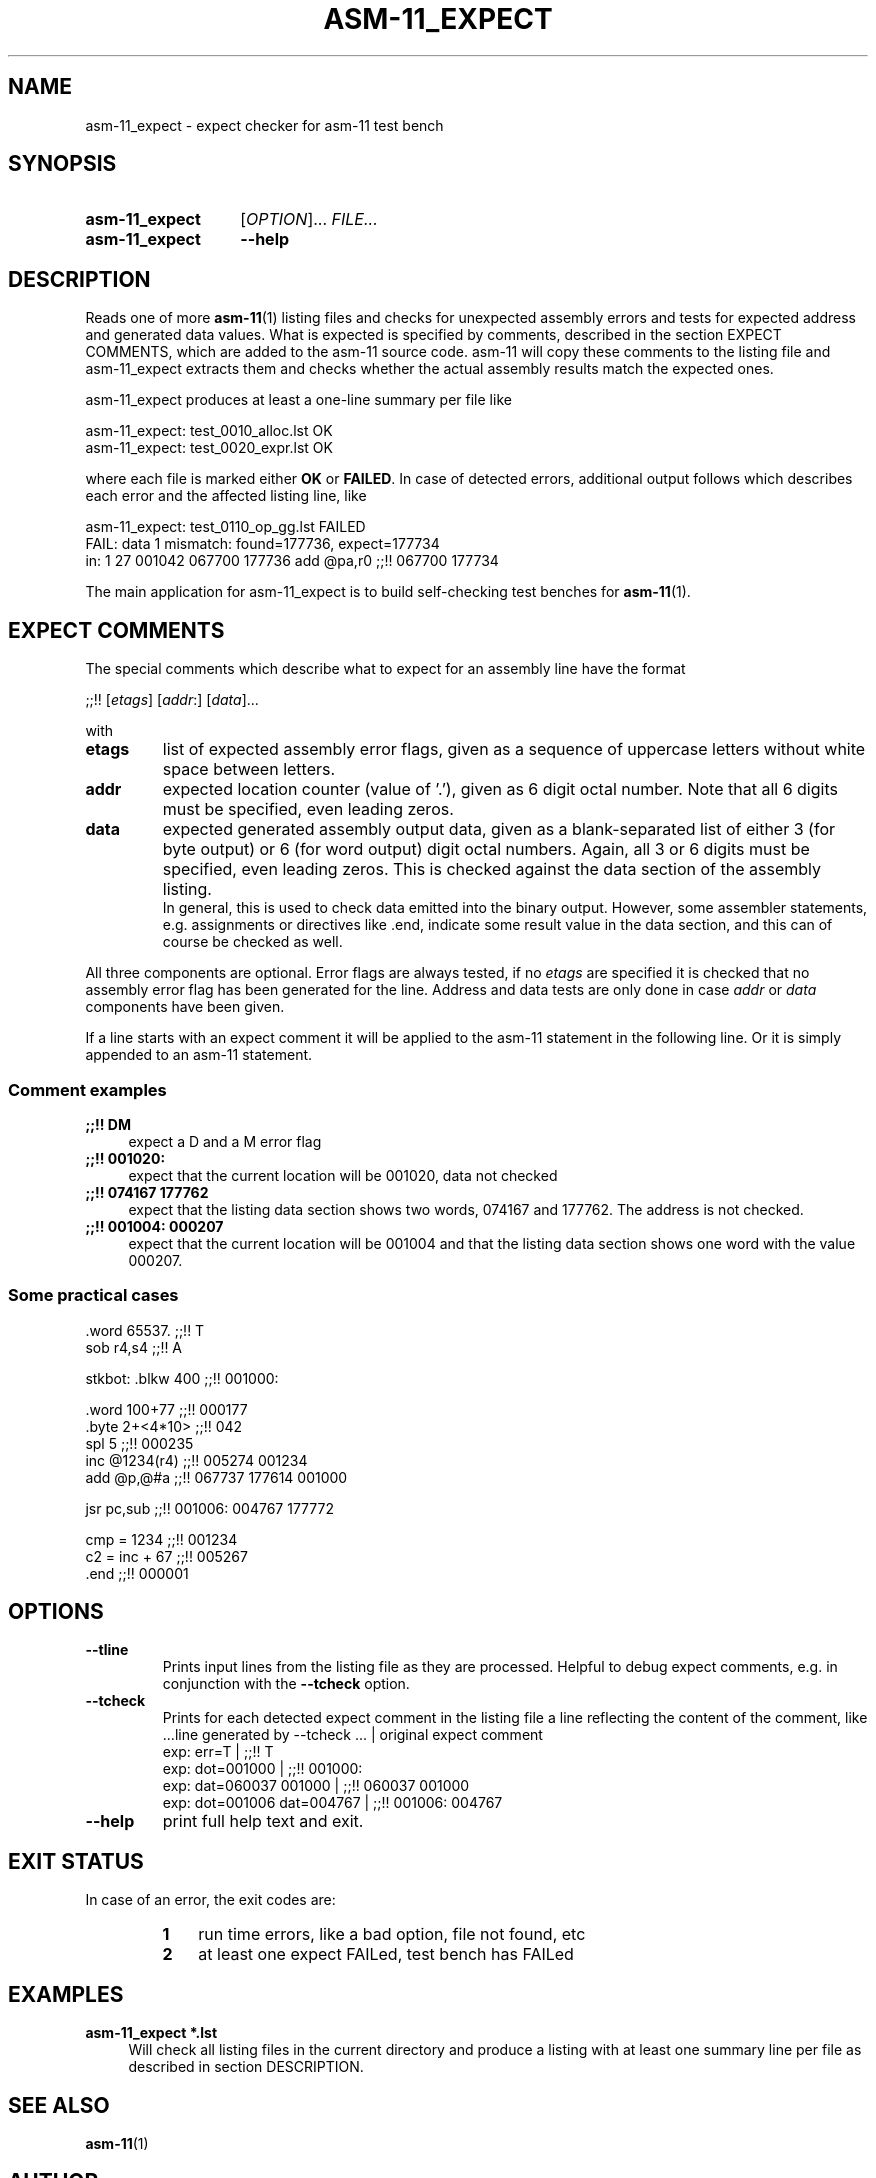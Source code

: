 .\"  -*- nroff -*-
.\"  $Id: asm-11_expect.1 1237 2022-05-15 07:51:47Z mueller $
.\" SPDX-License-Identifier: GPL-3.0-or-later
.\" Copyright 2014-2022 by Walter F.J. Mueller <W.F.J.Mueller@gsi.de>
.\"
.\" ------------------------------------------------------------------
.
.TH ASM-11_EXPECT 1 2018-11-03 "Retro Project" "Retro Project Manual"
.\" ------------------------------------------------------------------
.SH NAME
asm-11_expect \- expect checker for asm-11 test bench
.\" ------------------------------------------------------------------
.SH SYNOPSIS
.
.SY asm-11_expect
.RI [ OPTION ]...
.I FILE...
.
.SY asm-11_expect
.B \-\-help
.YS
.
.\" ------------------------------------------------------------------
.SH DESCRIPTION
Reads one of more \fBasm-11\fP(1) listing files and checks for unexpected
assembly errors and tests for expected address and generated data values.
What is expected is specified by comments, described in the
section EXPECT COMMENTS, which are added to the asm-11 source code.
asm-11 will copy these comments to the listing file and asm-11_expect extracts
them and checks whether the actual assembly results match the expected ones.
.PP
asm-11_expect produces at least a one-line summary per file like
.PP
.EX
   asm-11_expect: test_0010_alloc.lst OK
   asm-11_expect: test_0020_expr.lst OK
.EE
.PP
where each file is marked either \fBOK\fR or \fBFAILED\fR.
In case of detected errors, additional output follows which describes
each error and the affected listing line, like
.PP
.EX
   asm-11_expect: test_0110_op_gg.lst FAILED
     FAIL: data 1 mismatch: found=177736, expect=177734
       in:  1 27 001042 067700 177736   add  @pa,r0  ;;!! 067700 177734
.EE
.PP
The main application for asm-11_expect is to build self-checking test benches
for \fBasm-11\fP(1).
.
.
.\" ------------------------------------------------------------------
.SH EXPECT COMMENTS
The special comments which describe what to expect for an assembly line
have the format
.PP
.EX
   ;;!! [\fIetags\fP] [\fIaddr\fP:] [\fIdata\fP]...
.EE
.PP
with
.PP
.PD 0
.IP "\fBetags\fP"
list of expected assembly error flags, given as a sequence of uppercase letters
without white space between letters.
.IP "\fBaddr\fP"
expected location counter (value of '.'), given as 6 digit octal number.
Note that all 6 digits must be specified, even leading zeros.
.IP "\fBdata\fP"
expected generated assembly output data, given as a blank-separated list
of either 3 (for byte output) or 6 (for word output) digit octal numbers.
Again, all 3 or 6 digits must be specified, even leading zeros.
This is checked against the data section of the assembly listing.
.br
In general, this is used to check data emitted into the binary output.
However, some assembler statements, e.g. assignments or directives like .end,
indicate some result value in the data section, and this can of course be
checked as well.
.PD
.PP
All three components are optional. Error flags are always tested, if no
\fIetags\fP are specified it is checked that no assembly error flag has
been generated for the line. Address and data tests are only done in case
\fIaddr\fP or \fIdata\fP components have been given.
.PP
If a line starts with an expect comment it will be applied to the asm-11
statement in the following line. Or it is simply appended to an asm-11
statement.
.SS Comment examples
.IP "\fB;;!! DM\fR" 4
expect a D and a M error flag
.IP "\fB;;!! 001020:\fR"
expect that the current location will be 001020, data not checked
.IP "\fB;;!! 074167 177762\fR"
expect that the listing data section shows two words, 074167 and 177762.
The address is not checked.
.IP "\fB;;!! 001004: 000207\fR"
expect that the current location will be 001004 and that the listing data
section shows one word with the value 000207.

.SS Some practical cases
.EX
   .word   65537.          ;;!! T
   sob     r4,s4           ;;!! A

   stkbot: .blkw   400     ;;!! 001000:

   .word   100+77          ;;!! 000177
   .byte   2+<4*10>        ;;!! 042
   spl     5               ;;!! 000235
   inc     @1234(r4)       ;;!! 005274 001234
   add     @p,@#a          ;;!! 067737 177614 001000

   jsr     pc,sub          ;;!! 001006: 004767 177772

   cmp = 1234              ;;!! 001234
   c2 = inc + 67           ;;!! 005267
   .end                    ;;!! 000001

.EE

.\" ------------------------------------------------------------------
.SH OPTIONS
.
.\" ----------------------------------------------
.IP "\fB\-\-tline\fR"
Prints input lines from the listing file as they are processed. Helpful to
debug expect comments, e.g. in conjunction with the \fB-\-tcheck\fR
option.
.
.\" ----------------------------------------------
.IP "\fB\-\-tcheck\fR"
Prints for each detected expect comment in the listing file a line reflecting
the content of the comment, like
.EX
   ...line generated by \-\-tcheck ...    | original expect comment
   exp:  err=T                          | ;;!! T
   exp:  dot=001000                     | ;;!! 001000:
   exp:  dat=060037 001000              | ;;!! 060037 001000
   exp:  dot=001006 dat=004767          | ;;!! 001006: 004767
.EE
.
.\" ----------------------------------------------
.IP "\fB\-\-help\fR"
print full help text and exit.
.
.\" ------------------------------------------------------------------
.SH EXIT STATUS
In case of an error, the exit codes are:
.RS
.PD 0
.IP \fB1\fP 3
run time errors, like a bad option, file not found, etc
.IP \fB2\fP 3
at least one expect FAILed, test bench has FAILed
.PD
.RE
.
.\" ------------------------------------------------------------------
.SH EXAMPLES
.IP "\fBasm-11_expect *.lst\fR" 4
Will check all listing files in the current directory and produce a listing
with at least one summary line per file as described in section DESCRIPTION.

.\" ------------------------------------------------------------------
.SH "SEE ALSO"
.BR asm-11 (1)

.\" ------------------------------------------------------------------
.SH AUTHOR
Walter F.J. Mueller <W.F.J.Mueller@gsi.de>
